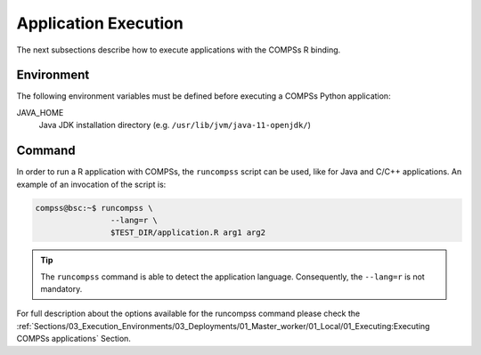 Application Execution
---------------------

The next subsections describe how to execute applications with the
COMPSs R binding.

Environment
~~~~~~~~~~~

The following environment variables must be defined before executing a
COMPSs Python application:

JAVA_HOME
    Java JDK installation directory (e.g. ``/usr/lib/jvm/java-11-openjdk/``)

Command
~~~~~~~

In order to run a R application with COMPSs, the ``runcompss`` script
can be used, like for Java and C/C++ applications. An example of an
invocation of the script is:

.. code-block:: console

    compss@bsc:~$ runcompss \
                    --lang=r \
                    $TEST_DIR/application.R arg1 arg2

.. TIP::

    The ``runcompss`` command is able to detect the application language.
    Consequently, the ``--lang=r`` is not mandatory.


For full description about the options available for the runcompss
command please check the :ref:`Sections/03_Execution_Environments/03_Deployments/01_Master_worker/01_Local/01_Executing:Executing COMPSs applications` Section.
